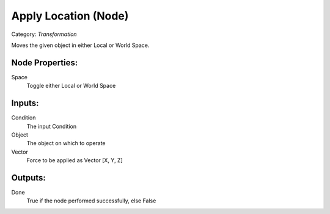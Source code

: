 Apply Location (Node)
===========================================
Category: *Transformation*

Moves the given object in either Local or World Space.

Node Properties:
----------------

Space
    Toggle either Local or World Space

Inputs:
-------

Condition
    The input Condition

Object
    The object on which to operate

Vector
    Force to be applied as Vector [X, Y, Z]

Outputs:
--------

Done
    True if the node performed successfully, else False
